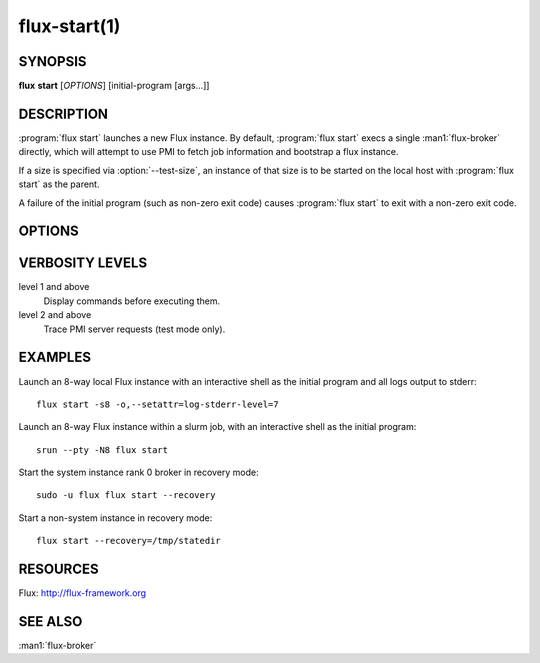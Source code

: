 .. flux-help-include: true

=============
flux-start(1)
=============


SYNOPSIS
========

**flux** **start** [*OPTIONS*] [initial-program [args...]]

DESCRIPTION
===========

.. program:: flux start

:program:`flux start` launches a new Flux instance. By default,
:program:`flux start` execs a single :man1:`flux-broker` directly, which
will attempt to use PMI to fetch job information and bootstrap a flux instance.

If a size is specified via :option:`--test-size`, an instance of that size is
to be started on the local host with :program:`flux start` as the parent.

A failure of the initial program (such as non-zero exit code)
causes :program:`flux start` to exit with a non-zero exit code.


OPTIONS
=======

.. option:: -o, --broker-opts=OPTIONS

   Add options to the message broker daemon, separated by commas.

.. option:: -v, --verbose=[LEVEL]

   This option may be specified multiple times, or with a value, to
   set a verbosity level.  See `VERBOSITY LEVELS`_ below.

.. option:: -X, --noexec

   Don't execute anything. This option is most useful with -v.

.. option:: --caliper-profile=PROFILE

   Run brokers with Caliper profiling enabled, using a Caliper
   configuration profile named *PROFILE*. Requires a version of Flux
   built with :option:`--enable-caliper`. Unless :envvar:`CALI_LOG_VERBOSITY`
   is already set in the environment, it will default to 0 for all brokers.

.. option:: --rundir=DIR

   (only with :option:`--test-size`) Set the directory that will be
   used as the rundir directory for the instance. If the directory
   does not exist then it will be created during instance startup.
   If a DIR is not set with this option, a unique temporary directory
   will be created. Unless DIR was pre-existing, it will be removed
   when the instance is destroyed.

.. option:: --wrap=ARGS

   Wrap broker execution in a comma-separated list of arguments. This is
   useful for running flux-broker directly under debuggers or valgrind.

.. option:: -s, --test-size=N

   Launch an instance of size *N* on the local host.

.. option:: --test-hosts=HOSTLIST

   Set :envvar:`FLUX_FAKE_HOSTNAME` in the environment of each broker so that
   the broker can bootstrap from a config file instead of PMI.  HOSTLIST is
   assumed to be in rank order.  The broker will use the fake hostname to
   find its entry in the configured bootstrap host array.

.. option:: --test-exit-timeout=FSD

   After a broker exits, kill the other brokers after a timeout (default 20s).

.. option:: --test-exit-mode=MODE

   Set the mode for the exit timeout.  If set to ``leader``, the exit timeout
   is only triggered upon exit of the leader broker, and the
   :program:`flux start` exit code is that of the leader broker.  If set to
   ``any``, the exit timeout is triggered upon exit of any broker, and the
   :program:`flux start` exit code is the highest exit code of all brokers.
   Default: ``any``.

.. option:: --test-start-mode=MODE

   Set the start mode.  If set to ``all``, all brokers are started immediately.
   If set to ``leader``, only the leader is started.  Hint: in ``leader`` mode,
   use :option:`--setattr=broker.quorum=1` to let the initial program start
   before the other brokers are online.  Default: ``all``.

.. option:: --test-rundir=PATH

   Set the directory to be used as the broker rundir instead of creating a
   temporary one.  The directory must exist, and is not cleaned up unless
   :option:`--test-rundir-cleanup` is also specified.

.. option:: --test-rundir-cleanup

   Recursively remove the directory specified with :option:`--test-rundir` upon
   completion of :program:`flux start`.

.. option:: --test-pmi-clique=MODE

   Set the pmi clique mode, which determines how ``PMI_process_mapping`` is set
   in the PMI server used to bootstrap the brokers.  If ``none``, the mapping
   is not created.  If ``single``, all brokers are placed in one clique. If
   ``per-broker``, each broker is placed in its own clique.
   Default: ``single``.

.. option:: -r, --recovery=[TARGET]

   Start the rank 0 broker of an instance in recovery mode.  If *TARGET*
   is a directory, treat it as a *statedir* from a previous instance.
   If *TARGET* is a file, treat it as an archive file from :man1:`flux-dump`.
   If *TARGET* is unspecified, assume the system instance is to be recovered.
   In recovery mode, any rc1 errors are ignored, broker peers are not allowed
   to connect, and resources are offline.

.. option:: --sysconfig

   Run the broker with :option:`--config-path` set to the default system
   instance configuration directory.  This option is unnecessary if
   :option:`--recovery` is specified without its optional argument.  It may
   be required if recovering a dump from a system instance.

VERBOSITY LEVELS
================

level 1 and above
   Display commands before executing them.

level 2 and above
   Trace PMI server requests (test mode only).


EXAMPLES
========

Launch an 8-way local Flux instance with an interactive shell as the
initial program and all logs output to stderr:

::

   flux start -s8 -o,--setattr=log-stderr-level=7

Launch an 8-way Flux instance within a slurm job, with an interactive
shell as the initial program:

::

   srun --pty -N8 flux start

Start the system instance rank 0 broker in recovery mode:

::

   sudo -u flux flux start --recovery

Start a non-system instance in recovery mode:

::

   flux start --recovery=/tmp/statedir


RESOURCES
=========

Flux: http://flux-framework.org


SEE ALSO
========

:man1:`flux-broker`
